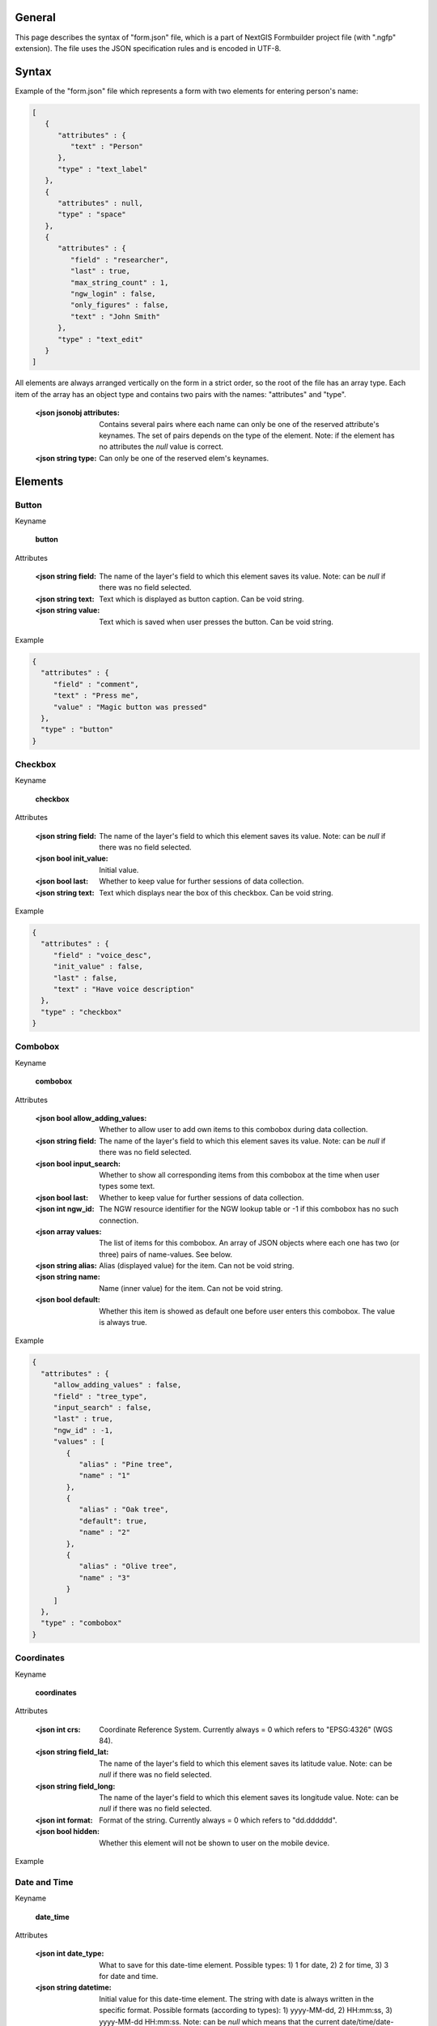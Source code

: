 .. sectionauthor:: Mikhail Gusev <mikhail.gusev@nextgis.ru>

General
=======

This page describes the syntax of "form.json" file, which is a part of NextGIS Formbuilder project file (with ".ngfp" extension). The file uses the JSON specification rules and is encoded in UTF-8.

Syntax
======

Example of the "form.json" file which represents a form with two elements for entering person's name:

.. sourcecode:: json

    [
       {
          "attributes" : {
             "text" : "Person"
          },
          "type" : "text_label"
       },
       {
          "attributes" : null,
          "type" : "space"
       },       
       {
          "attributes" : {
             "field" : "researcher",
             "last" : true,
             "max_string_count" : 1,
             "ngw_login" : false,
             "only_figures" : false,
             "text" : "John Smith"
          },
          "type" : "text_edit"
       }
    ]

All elements are always arranged vertically on the form in a strict order, so the root of the file has an array type. Each item of the array has an object type and contains two pairs with the names: "attributes" and "type". 

    :<json jsonobj attributes: Contains several pairs where each name can only be one of the reserved attribute's keynames. The set of pairs depends on the type of the element. Note: if the element has no attributes the *null* value is correct.
    :<json string type: Can only be one of the reserved elem's keynames.

Elements
========

Button
------

Keyname 

    **button**

Attributes

    :<json string field: The name of the layer's field to which this element saves its value. Note: can be *null* if there was no field selected.
    :<json string text: Text which is displayed as button caption. Can be void string.
    :<json string value: Text which is saved when user presses the button. Can be void string.

Example

.. sourcecode:: json

    {
      "attributes" : {
         "field" : "comment",
         "text" : "Press me",
         "value" : "Magic button was pressed"
      },
      "type" : "button"
    }

Checkbox
--------

Keyname 

    **checkbox**

Attributes

    :<json string field: The name of the layer's field to which this element saves its value. Note: can be *null* if there was no field selected.
    :<json bool init_value: Initial value. 
    :<json bool last: Whether to keep value for further sessions of data collection.
    :<json string text: Text which displays near the box of this checkbox. Can be void string.

Example

.. sourcecode:: json

    {
      "attributes" : {
         "field" : "voice_desc",
         "init_value" : false,
         "last" : false,
         "text" : "Have voice description"
      },
      "type" : "checkbox"
    }
   
Combobox
--------

Keyname 

    **combobox**

Attributes

    :<json bool allow_adding_values: Whether to allow user to add own items to this combobox during data collection.
    :<json string field: The name of the layer's field to which this element saves its value. Note: can be *null* if there was no field selected.
    :<json bool input_search: Whether to show all corresponding items from this combobox at the time when user types some text. 
    :<json bool last: Whether to keep value for further sessions of data collection.
    :<json int ngw_id: The NGW resource identifier for the NGW lookup table or -1 if this combobox has no such connection.
    :<json array values: The list of items for this combobox. An array of JSON objects where each one has two (or three) pairs of name-values. See below.
    
    :<json string alias: Alias (displayed value) for the item. Can not be void string.
    :<json string name: Name (inner value) for the item. Can not be void string.
    :<json bool default: Whether this item is showed as default one before user enters this combobox. The value is always true.

Example

.. sourcecode:: json

    {
      "attributes" : {
         "allow_adding_values" : false,
         "field" : "tree_type",
         "input_search" : false,
         "last" : true,
         "ngw_id" : -1,
         "values" : [
            {
               "alias" : "Pine tree",
               "name" : "1"
            },
            {
               "alias" : "Oak tree",
               "default": true,
               "name" : "2"
            },
            {
               "alias" : "Olive tree",
               "name" : "3"
            }
         ]
      },
      "type" : "combobox"
    }
    
Coordinates
-----------

Keyname 

    **coordinates**

Attributes

    :<json int crs: Coordinate Reference System. Currently always = 0 which refers to "EPSG:4326" (WGS 84).
    :<json string field_lat: The name of the layer's field to which this element saves its latitude value. Note: can be *null* if there was no field selected.
    :<json string field_long: The name of the layer's field to which this element saves its longitude value. Note: can be *null* if there was no field selected.
    :<json int format: Format of the string. Currently always = 0 which refers to "dd.dddddd".
    :<json bool hidden: Whether this element will not be shown to user on the mobile device.

Example

.. sourcecode:: json
    {
      "attributes" : {
         "crs" : 0,
         "field_lat" : "lat_str",
         "field_long" : "lon_str",
         "format" : 0,
         "hidden" : false
      },
      "type" : "coordinates"
    } 
    
Date and Time
-------------

Keyname 

    **date_time**

Attributes

    :<json int date_type: What to save for this date-time element. Possible types: 1) 1 for date, 2) 2 for time, 3) 3 for date and time.
    :<json string datetime: Initial value for this date-time element. The string with date is always written in the specific format. Possible formats (according to types): 1) yyyy-MM-dd, 2) HH:mm:ss, 3) yyyy-MM-dd HH:mm:ss. Note: can be *null* which means that the current date/time/date-time will be written on the mobile device.
    :<json string field: The name of the layer's field to which this element saves its value. Note: can be *null* if there was no field selected.
    :<json bool last: Whether to keep value for further sessions of data collection.

Example

.. sourcecode:: json
    
    {
      "attributes" : {
         "date_type" : 1,
         "datetime" : "2016-01-01 15:00:00",
         "field" : "time",
         "last" : false
      },
      "type" : "date_time"
    }   
    
Text
----

Keyname 

    **text_label**

Attributes

    :<json string text: Text which displays in this text label. Can be void string.
    
Example

.. sourcecode:: json

    {
      "attributes" : {
         "text" : "Biotope"
      },
      "type" : "text_label"
    }

Text edit
---------

Keyname 

    **text_edit**

Attributes

    :<json string field: The name of the layer's field to which this element saves its value. Note: can be *null* if there was no field selected.
    :<json bool last: Whether to keep value for further sessions of data collection.
    :<json int max_string_count: How much strings (not symbols!) can be entered to this text edit. Range: from 1 to 65535.
    :<json bool ngw_login: Whether to replace the value of this text edit with NGW login. 
    :<json bool only_figures: Whether to allow only numbers for user input to this text edit.
    :<json string text: Initial text which displays in this text edit before user enters it. Can be void string.
    
Example

.. sourcecode:: json

    {
      "attributes" : {
         "field" : "researcher",
         "last" : true,
         "max_string_count" : 1,
         "ngw_login" : false,
         "only_figures" : false,
         "text" : "Researcher"
      },
      "type" : "text_edit"
    }

Space
-----

Keyname 

    **text_label**

Attributes

    No attributes.
    
Example

.. sourcecode:: json

    {
      "attributes" : null,
      "type" : "space"
    }    